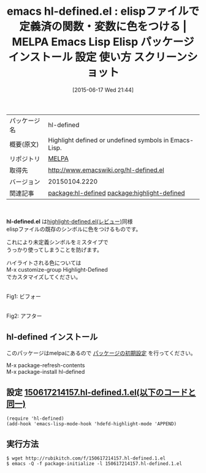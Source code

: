 #+BLOG: rubikitch
#+POSTID: 1755
#+DATE: [2015-06-17 Wed 21:44]
#+PERMALINK: hl-defined
#+OPTIONS: toc:nil num:nil todo:nil pri:nil tags:nil ^:nil \n:t -:nil
#+ISPAGE: nil
#+DESCRIPTION:
# (progn (erase-buffer)(find-file-hook--org2blog/wp-mode))
#+BLOG: rubikitch
#+CATEGORY: Emacs
#+EL_PKG_NAME: hl-defined
#+EL_TAGS: emacs, %p, %p.el, emacs lisp %p, elisp %p, emacs %f %p, emacs %p 使い方, emacs %p 設定, emacs パッケージ %p, emacs %p スクリーンショット, relate:highlight-defined
#+EL_TITLE: Emacs Lisp Elisp パッケージ インストール 設定 使い方 スクリーンショット
#+EL_TITLE0: elispファイルで定義済の関数・変数に色をつける
#+EL_URL: 
#+begin: org2blog
#+DESCRIPTION: MELPAのEmacs Lispパッケージhl-definedの紹介
#+MYTAGS: package:hl-defined, emacs 使い方, emacs コマンド, emacs, hl-defined, hl-defined.el, emacs lisp hl-defined, elisp hl-defined, emacs melpa hl-defined, emacs hl-defined 使い方, emacs hl-defined 設定, emacs パッケージ hl-defined, emacs hl-defined スクリーンショット, relate:highlight-defined
#+TAGS: package:hl-defined, emacs 使い方, emacs コマンド, emacs, hl-defined, hl-defined.el, emacs lisp hl-defined, elisp hl-defined, emacs melpa hl-defined, emacs hl-defined 使い方, emacs hl-defined 設定, emacs パッケージ hl-defined, emacs hl-defined スクリーンショット, relate:highlight-defined, Emacs, hl-defined.el
#+TITLE: emacs hl-defined.el : elispファイルで定義済の関数・変数に色をつける | MELPA Emacs Lisp Elisp パッケージ インストール 設定 使い方 スクリーンショット
#+BEGIN_HTML
<table>
<tr><td>パッケージ名</td><td>hl-defined</td></tr>
<tr><td>概要(原文)</td><td>Highlight defined or undefined symbols in Emacs-Lisp.</td></tr>
<tr><td>リポジトリ</td><td><a href="http://melpa.org/">MELPA</a></td></tr>
<tr><td>取得先</td><td><a href="http://www.emacswiki.org/hl-defined.el">http://www.emacswiki.org/hl-defined.el</a></td></tr>
<tr><td>バージョン</td><td>20150104.2220</td></tr>
<tr><td>関連記事</td><td><a href="http://rubikitch.com/tag/package:hl-defined/">package:hl-defined</a> <a href="http://rubikitch.com/tag/package:highlight-defined/">package:highlight-defined</a></td></tr>
</table>
<br />
#+END_HTML
*hl-defined.el* は[[http://rubikitch.com/2014/09/15/highlight-defined/][highlight-defined.el(レビュー)]]同様
elispファイルの既存のシンボルに色をつけるものです。

これにより未定義シンボルをミスタイプで
うっかり使ってしまうことを防げます。

ハイライトされる色については
M-x customize-group Highlight-Defined
でカスタマイズしてください。

# (progn (forward-line 1)(shell-command "screenshot-time.rb org_template" t))
#+ATTR_HTML: :width 480
[[file:/r/sync/screenshots/20150617215057.png]]
Fig1: ビフォー

#+ATTR_HTML: :width 480
[[file:/r/sync/screenshots/20150617215102.png]]
Fig2: アフター
** hl-defined インストール
このパッケージはmelpaにあるので [[http://rubikitch.com/package-initialize][パッケージの初期設定]] を行ってください。

M-x package-refresh-contents
M-x package-install hl-defined


#+end:
** 概要                                                             :noexport:
*hl-defined.el* は[[http://rubikitch.com/2014/09/15/highlight-defined/][highlight-defined.el(レビュー)]]同様
elispファイルの既存のシンボルに色をつけるものです。

これにより未定義シンボルをミスタイプで
うっかり使ってしまうことを防げます。

ハイライトされる色については
M-x customize-group Highlight-Defined
でカスタマイズしてください。

# (progn (forward-line 1)(shell-command "screenshot-time.rb org_template" t))
#+ATTR_HTML: :width 480
[[file:/r/sync/screenshots/20150617215057.png]]
Fig3: ビフォー

#+ATTR_HTML: :width 480
[[file:/r/sync/screenshots/20150617215102.png]]
Fig4: アフター

** 設定 [[http://rubikitch.com/f/150617214157.hl-defined.1.el][150617214157.hl-defined.1.el(以下のコードと同一)]]
#+BEGIN: include :file "/r/sync/junk/150617/150617214157.hl-defined.1.el"
#+BEGIN_SRC fundamental
(require 'hl-defined)
(add-hook 'emacs-lisp-mode-hook 'hdefd-highlight-mode 'APPEND)
#+END_SRC

#+END:

** 実行方法
#+BEGIN_EXAMPLE
$ wget http://rubikitch.com/f/150617214157.hl-defined.1.el
$ emacs -Q -f package-initialize -l 150617214157.hl-defined.1.el
#+END_EXAMPLE
